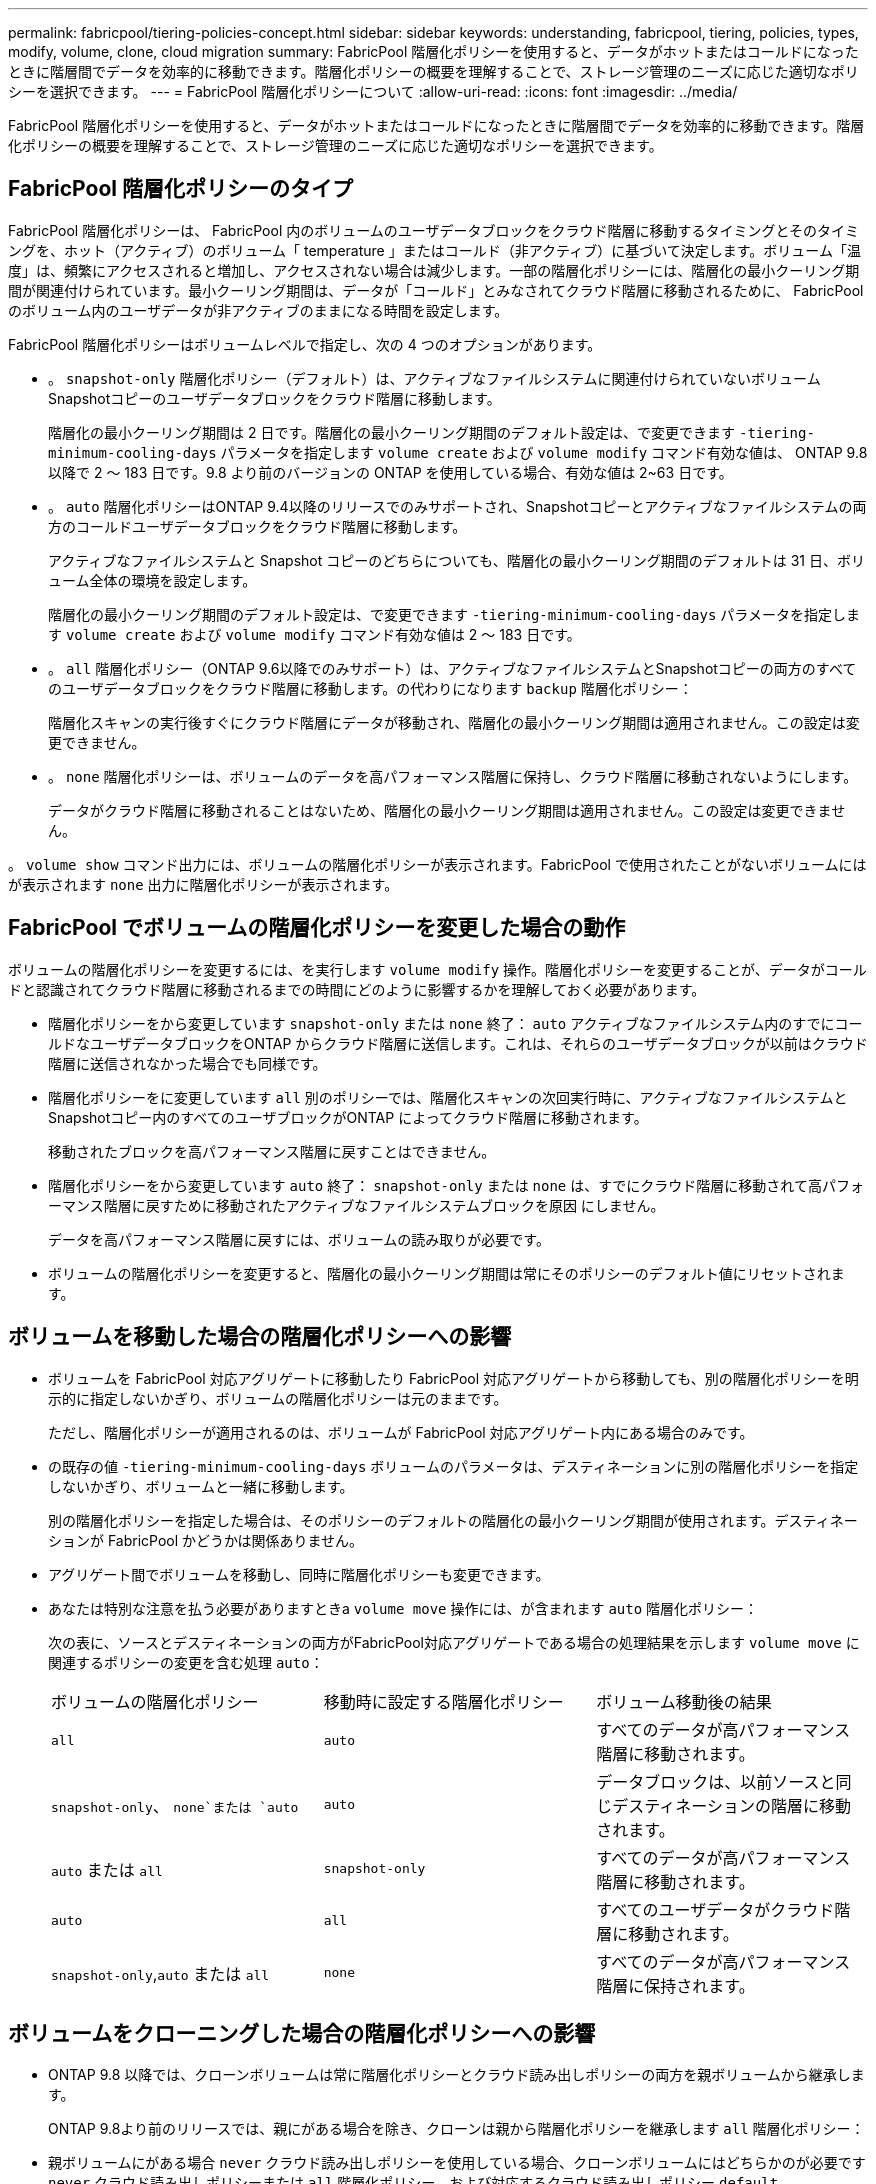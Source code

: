 ---
permalink: fabricpool/tiering-policies-concept.html 
sidebar: sidebar 
keywords: understanding, fabricpool, tiering, policies, types, modify, volume, clone, cloud migration 
summary: FabricPool 階層化ポリシーを使用すると、データがホットまたはコールドになったときに階層間でデータを効率的に移動できます。階層化ポリシーの概要を理解することで、ストレージ管理のニーズに応じた適切なポリシーを選択できます。 
---
= FabricPool 階層化ポリシーについて
:allow-uri-read: 
:icons: font
:imagesdir: ../media/


[role="lead"]
FabricPool 階層化ポリシーを使用すると、データがホットまたはコールドになったときに階層間でデータを効率的に移動できます。階層化ポリシーの概要を理解することで、ストレージ管理のニーズに応じた適切なポリシーを選択できます。



== FabricPool 階層化ポリシーのタイプ

FabricPool 階層化ポリシーは、 FabricPool 内のボリュームのユーザデータブロックをクラウド階層に移動するタイミングとそのタイミングを、ホット（アクティブ）のボリューム「 temperature 」またはコールド（非アクティブ）に基づいて決定します。ボリューム「温度」は、頻繁にアクセスされると増加し、アクセスされない場合は減少します。一部の階層化ポリシーには、階層化の最小クーリング期間が関連付けられています。最小クーリング期間は、データが「コールド」とみなされてクラウド階層に移動されるために、 FabricPool のボリューム内のユーザデータが非アクティブのままになる時間を設定します。

FabricPool 階層化ポリシーはボリュームレベルで指定し、次の 4 つのオプションがあります。

* 。 `snapshot-only` 階層化ポリシー（デフォルト）は、アクティブなファイルシステムに関連付けられていないボリュームSnapshotコピーのユーザデータブロックをクラウド階層に移動します。
+
階層化の最小クーリング期間は 2 日です。階層化の最小クーリング期間のデフォルト設定は、で変更できます `-tiering-minimum-cooling-days` パラメータを指定します `volume create` および `volume modify` コマンド有効な値は、 ONTAP 9.8 以降で 2 ～ 183 日です。9.8 より前のバージョンの ONTAP を使用している場合、有効な値は 2~63 日です。

* 。 `auto` 階層化ポリシーはONTAP 9.4以降のリリースでのみサポートされ、Snapshotコピーとアクティブなファイルシステムの両方のコールドユーザデータブロックをクラウド階層に移動します。
+
アクティブなファイルシステムと Snapshot コピーのどちらについても、階層化の最小クーリング期間のデフォルトは 31 日、ボリューム全体の環境を設定します。

+
階層化の最小クーリング期間のデフォルト設定は、で変更できます `-tiering-minimum-cooling-days` パラメータを指定します `volume create` および `volume modify` コマンド有効な値は 2 ～ 183 日です。

* 。 `all` 階層化ポリシー（ONTAP 9.6以降でのみサポート）は、アクティブなファイルシステムとSnapshotコピーの両方のすべてのユーザデータブロックをクラウド階層に移動します。の代わりになります `backup` 階層化ポリシー：
+
階層化スキャンの実行後すぐにクラウド階層にデータが移動され、階層化の最小クーリング期間は適用されません。この設定は変更できません。

* 。 `none` 階層化ポリシーは、ボリュームのデータを高パフォーマンス階層に保持し、クラウド階層に移動されないようにします。
+
データがクラウド階層に移動されることはないため、階層化の最小クーリング期間は適用されません。この設定は変更できません。



。 `volume show` コマンド出力には、ボリュームの階層化ポリシーが表示されます。FabricPool で使用されたことがないボリュームにはが表示されます `none` 出力に階層化ポリシーが表示されます。



== FabricPool でボリュームの階層化ポリシーを変更した場合の動作

ボリュームの階層化ポリシーを変更するには、を実行します `volume modify` 操作。階層化ポリシーを変更することが、データがコールドと認識されてクラウド階層に移動されるまでの時間にどのように影響するかを理解しておく必要があります。

* 階層化ポリシーをから変更しています `snapshot-only` または `none` 終了： `auto` アクティブなファイルシステム内のすでにコールドなユーザデータブロックをONTAP からクラウド階層に送信します。これは、それらのユーザデータブロックが以前はクラウド階層に送信されなかった場合でも同様です。
* 階層化ポリシーをに変更しています `all` 別のポリシーでは、階層化スキャンの次回実行時に、アクティブなファイルシステムとSnapshotコピー内のすべてのユーザブロックがONTAP によってクラウド階層に移動されます。
+
移動されたブロックを高パフォーマンス階層に戻すことはできません。

* 階層化ポリシーをから変更しています `auto` 終了： `snapshot-only` または `none` は、すでにクラウド階層に移動されて高パフォーマンス階層に戻すために移動されたアクティブなファイルシステムブロックを原因 にしません。
+
データを高パフォーマンス階層に戻すには、ボリュームの読み取りが必要です。

* ボリュームの階層化ポリシーを変更すると、階層化の最小クーリング期間は常にそのポリシーのデフォルト値にリセットされます。




== ボリュームを移動した場合の階層化ポリシーへの影響

* ボリュームを FabricPool 対応アグリゲートに移動したり FabricPool 対応アグリゲートから移動しても、別の階層化ポリシーを明示的に指定しないかぎり、ボリュームの階層化ポリシーは元のままです。
+
ただし、階層化ポリシーが適用されるのは、ボリュームが FabricPool 対応アグリゲート内にある場合のみです。

* の既存の値 `-tiering-minimum-cooling-days` ボリュームのパラメータは、デスティネーションに別の階層化ポリシーを指定しないかぎり、ボリュームと一緒に移動します。
+
別の階層化ポリシーを指定した場合は、そのポリシーのデフォルトの階層化の最小クーリング期間が使用されます。デスティネーションが FabricPool かどうかは関係ありません。

* アグリゲート間でボリュームを移動し、同時に階層化ポリシーも変更できます。
* あなたは特別な注意を払う必要がありますときa `volume move` 操作には、が含まれます `auto` 階層化ポリシー：
+
次の表に、ソースとデスティネーションの両方がFabricPool対応アグリゲートである場合の処理結果を示します `volume move` に関連するポリシーの変更を含む処理 `auto`：

+
|===


| ボリュームの階層化ポリシー | 移動時に設定する階層化ポリシー | ボリューム移動後の結果 


 a| 
`all`
 a| 
`auto`
 a| 
すべてのデータが高パフォーマンス階層に移動されます。



 a| 
`snapshot-only`、 `none`または `auto`
 a| 
`auto`
 a| 
データブロックは、以前ソースと同じデスティネーションの階層に移動されます。



 a| 
`auto` または `all`
 a| 
`snapshot-only`
 a| 
すべてのデータが高パフォーマンス階層に移動されます。



 a| 
`auto`
 a| 
`all`
 a| 
すべてのユーザデータがクラウド階層に移動されます。



 a| 
`snapshot-only`,`auto` または `all`
 a| 
`none`
 a| 
すべてのデータが高パフォーマンス階層に保持されます。

|===




== ボリュームをクローニングした場合の階層化ポリシーへの影響

* ONTAP 9.8 以降では、クローンボリュームは常に階層化ポリシーとクラウド読み出しポリシーの両方を親ボリュームから継承します。
+
ONTAP 9.8より前のリリースでは、親にがある場合を除き、クローンは親から階層化ポリシーを継承します `all` 階層化ポリシー：

* 親ボリュームにがある場合 `never` クラウド読み出しポリシーを使用している場合、クローンボリュームにはどちらかのが必要です `never` クラウド読み出しポリシーまたは `all` 階層化ポリシー、および対応するクラウド読み出しポリシー `default`。
* 親ボリュームのクラウド読み出しポリシーをに変更することはできません `never` すべてのクローンボリュームにクラウド読み出しポリシーが設定されていない場合 `never`。


ボリュームをクローニングするときは、次のベストプラクティスに注意してください。

* 。 `-tiering-policy` オプションおよび `tiering-minimum-cooling-days` クローンのオプションで制御されるのは、クローンに固有のブロックの階層化のみです。そのため、親 FlexVol では、同じ量のデータを移動するか、クローンよりも少ないデータを移動する階層化設定を使用することを推奨します
* 親 FlexVol でのクラウド読み出しポリシーでは、同じ量のデータを移動するか、いずれかのクローンの読み出しポリシーよりも多くのデータを移動する必要があります




== 階層化ポリシーがクラウド移行とどのように連携するか

FabricPool クラウドデータの読み出しは、読み取りパターンに基づいてクラウド階層からパフォーマンス階層へのデータの読み出しを決定する階層化ポリシーで制御されます。読み取りパターンは、シーケンシャルまたはランダムのいずれかです。

次の表に、各ポリシーについて、階層化ポリシーとクラウドデータの読み出しルールを示します。

|===


| 階層化ポリシー | 取得動作 


 a| 
なし
 a| 
シーケンシャルリードとランダムリード



 a| 
Snapshot のみ
 a| 
シーケンシャルリードとランダムリード



 a| 
自動
 a| 
ランダムリード



 a| 
すべて
 a| 
データの取得は行われません

|===
ONTAP 9.8以降では、クラウド移行の管理が可能になりました `cloud-retrieval-policy` オプションは、階層化ポリシーで制御されるデフォルトのクラウド移行または読み出し動作を上書きします。

次の表に、サポートされているクラウドの読み出しポリシーとその読み出し動作を示します。

|===


| クラウド取得ポリシー | 取得動作 


 a| 
デフォルト
 a| 
どのデータを移行するかは階層化ポリシーによって決定されるため、「デフォルト」のクラウドデータの読み出しに変更はありません,`" `cloud-retrieval-policy`。ホストされているアグリゲートタイプに関係なく、このポリシーはすべてのボリュームのデフォルト値です。



 a| 
オンリード
 a| 
クライアントからの読み取りは、すべてクラウド階層からパフォーマンス階層に送られます。



 a| 
なし
 a| 
クラウド階層からパフォーマンス階層にクライアントベースのデータが移動されることはありません



 a| 
ステートアップ
 a| 
* 階層化ポリシー「 none 」の場合、すべてのクラウドデータはクラウド階層からパフォーマンス階層にプルされます
* 階層化ポリシー「スナップショットのみ」の場合、「 AFS データ」はプルされます。


|===